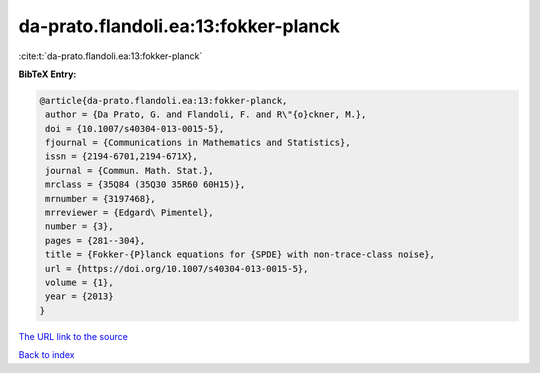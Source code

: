 da-prato.flandoli.ea:13:fokker-planck
=====================================

:cite:t:`da-prato.flandoli.ea:13:fokker-planck`

**BibTeX Entry:**

.. code-block:: bibtex

   @article{da-prato.flandoli.ea:13:fokker-planck,
    author = {Da Prato, G. and Flandoli, F. and R\"{o}ckner, M.},
    doi = {10.1007/s40304-013-0015-5},
    fjournal = {Communications in Mathematics and Statistics},
    issn = {2194-6701,2194-671X},
    journal = {Commun. Math. Stat.},
    mrclass = {35Q84 (35Q30 35R60 60H15)},
    mrnumber = {3197468},
    mrreviewer = {Edgard\ Pimentel},
    number = {3},
    pages = {281--304},
    title = {Fokker-{P}lanck equations for {SPDE} with non-trace-class noise},
    url = {https://doi.org/10.1007/s40304-013-0015-5},
    volume = {1},
    year = {2013}
   }
`The URL link to the source <ttps://doi.org/10.1007/s40304-013-0015-5}>`_


`Back to index <../By-Cite-Keys.html>`_
